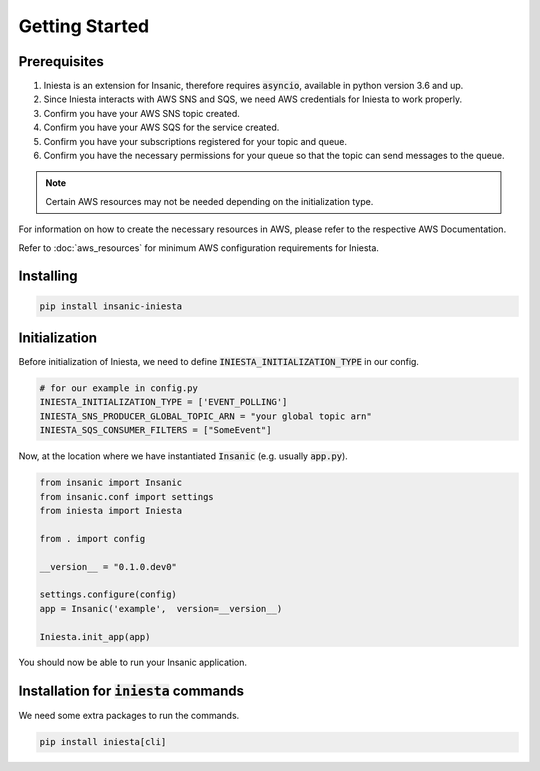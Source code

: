 Getting Started
================

Prerequisites
-------------

#.  Iniesta is an extension for Insanic, therefore requires
    :code:`asyncio`, available in python version 3.6 and up.

#.  Since Iniesta interacts with AWS SNS and SQS, we need
    AWS credentials for Iniesta to work properly.

#.  Confirm you have your AWS SNS topic created.

#.  Confirm you have your AWS SQS for the service created.

#.  Confirm you have your subscriptions registered for your topic and queue.

#.  Confirm you have the necessary permissions for your queue so that the topic can send messages to the queue.

.. note::

    Certain AWS resources may not be needed depending on the initialization type.

For information on how to create the necessary resources
in AWS, please refer to the respective AWS Documentation.

Refer to :doc:`aws_resources` for minimum AWS configuration
requirements for Iniesta.

Installing
-----------

.. code-block:: sh

    pip install insanic-iniesta

Initialization
---------------

Before initialization of Iniesta, we need to define
:code:`INIESTA_INITIALIZATION_TYPE` in our config.

.. code-block:: python

    # for our example in config.py
    INIESTA_INITIALIZATION_TYPE = ['EVENT_POLLING']
    INIESTA_SNS_PRODUCER_GLOBAL_TOPIC_ARN = "your global topic arn"
    INIESTA_SQS_CONSUMER_FILTERS = ["SomeEvent"]


Now, at the location where we have instantiated :code:`Insanic` (e.g. usually :code:`app.py`).

.. code-block:: python

    from insanic import Insanic
    from insanic.conf import settings
    from iniesta import Iniesta

    from . import config

    __version__ = "0.1.0.dev0"

    settings.configure(config)
    app = Insanic('example',  version=__version__)

    Iniesta.init_app(app)


You should now be able to run your Insanic application.


Installation for :code:`iniesta` commands
------------------------------------------

We need some extra packages to run the commands.

.. code-block:: text

    pip install iniesta[cli]

